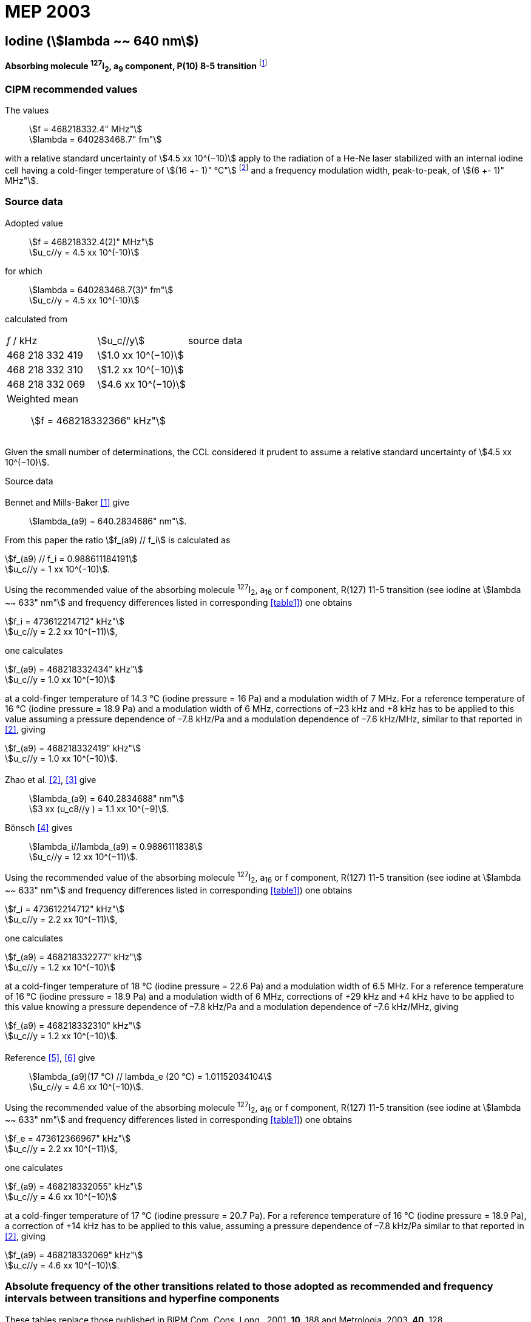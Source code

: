 = MEP 2003
:appendix: 2
:partnumber: 1
:edition: 9
:copyright-year: 2019
:language: en
:docnumber: 
:title-en: 
:title-fr: 
:doctype: guide
:parent-document: si-brochure.adoc
:committee-acronym: CCL-CCTF-WGFS
:committee-en: CCL-CCTF Frequency Standards Working Group
:si-aspect: m_c_deltanu
:docstage: in-force
:confirmed-date:
:revdate:
:docsubstage: 60
:imagesdir: images
:mn-document-class: bipm
:mn-output-extensions: xml,html,pdf,rxl
:local-cache-only:
:data-uri-image:

== Iodine (stem:[lambda ~~ 640 nm])

*Absorbing molecule ^127^I~2~, a~9~ component, P(10) 8-5 transition* footnote:[All transitions in I~2~ refer to the B^3^Π 0~u~^\+^ – X^1^ Σ~g~^+^ system.]

=== CIPM recommended values

[align=left]
The values:: stem:[f = 468218332.4" MHz"] +
stem:[lambda = 640283468.7" fm"]

with a relative standard uncertainty of stem:[4.5 xx 10^(−10)] apply to the radiation of a He-Ne laser stabilized with an internal iodine cell having a cold-finger temperature of stem:[(16 +- 1)" °C"] footnote:[For the specification of operating conditions, such as temperature, modulation width and laser power, the symbols ± refer to a tolerance, not an uncertainty.] and a frequency modulation width, peak-to-peak, of stem:[(6 +- 1)" MHz"].


=== Source data

[align=left]
Adopted value:: stem:[f = 468218332.4(2)" MHz"] +
stem:[u_c//y = 4.5 xx 10^(-10)]

[align=left]
for which:: stem:[lambda = 640283468.7(3)" fm"] +
stem:[u_c//y = 4.5 xx 10^(-10)]

calculated from::

[%unnumbered]
|===
| _f_ / kHz | stem:[u_c//y] | source data
| 468 218 332 419 | stem:[1.0 xx 10^(−10)] | <<sec2-1>>
| 468 218 332 310 | stem:[1.2 xx 10^(−10)] | <<sec2-2>>
| 468 218 332 069 | stem:[4.6 xx 10^(−10)] | <<sec2-3>>
3+a| Weighted mean:: stem:[f = 468218332366" kHz"]
|===

Given the small number of determinations, the CCL considered it prudent to assume a relative standard uncertainty of stem:[4.5 xx 10^(−10)].

Source data

[[sec2-1]]
==== {blank}

Bennet and Mills-Baker <<bennett1984>> give:: stem:[lambda_(a9) = 640.2834686" nm"].

From this paper the ratio stem:[f_(a9) // f_i] is calculated as

[align=left]
stem:[f_(a9) // f_i = 0.988611184191] +
stem:[u_c//y = 1 xx 10^(−10)].

Using the recommended value of the absorbing molecule ^127^I~2~, a~16~ or f component, R(127) 11-5 transition (see iodine at stem:[lambda ~~ 633" nm"] and frequency differences listed in corresponding <<table1>>) one obtains

[align=left]
stem:[f_i = 473612214712" kHz"] +
stem:[u_c//y = 2.2 xx 10^(−11)],

one calculates

[align=left]
stem:[f_(a9) = 468218332434" kHz"] +
stem:[u_c//y = 1.0 xx 10^(−10)]

at a cold-finger temperature of 14.3 °C (iodine pressure = 16 Pa) and a modulation width of 7 MHz. For a reference temperature of 16 °C (iodine pressure = 18.9 Pa) and a modulation width of 6 MHz, corrections of –23 kHz and +8 kHz has to be applied to this value assuming a pressure dependence of –7.8 kHz/Pa and a modulation dependence of –7.6 kHz/MHz, similar to that reported in <<zhao2>>, giving

[align=left]
stem:[f_(a9) = 468218332419" kHz"] +
stem:[u_c//y = 1.0 xx 10^(−10)].

[[sec2-2]]
==== {blank}

[align=left]
Zhao et al. <<zhao2>>, <<ccdm92-10a>> give:: stem:[lambda_(a9) = 640.2834688" nm"] +
stem:[3 xx (u_c8//y ) = 1.1 xx 10^(−9)].

[align=left]
Bönsch <<bonsch>> gives:: stem:[lambda_i//lambda_(a9) = 0.9886111838] +
stem:[u_c//y = 12 xx 10^(−11)].

Using the recommended value of the absorbing molecule ^127^I~2~, a~16~ or f component, R(127) 11-5 transition (see iodine at stem:[lambda ~~ 633" nm"] and frequency differences listed in corresponding <<table1>>) one obtains

[align=left]
stem:[f_i = 473612214712" kHz"] +
stem:[u_c//y = 2.2 xx 10^(−11)],

one calculates

[align=left]
stem:[f_(a9) = 468218332277" kHz"] +
stem:[u_c//y = 1.2 xx 10^(−10)]

at a cold-finger temperature of 18 °C (iodine pressure = 22.6 Pa) and a modulation width of 6.5 MHz. For a reference temperature of 16 °C (iodine pressure = 18.9 Pa) and a modulation width of 6 MHz, corrections of +29 kHz and +4 kHz have to be applied to this value knowing a pressure dependence of –7.8 kHz/Pa and a modulation dependence of –7.6 kHz/MHz, giving

[align=left]
stem:[f_(a9) = 468218332310" kHz"] +
stem:[u_c//y = 1.2 xx 10^(−10)].

[[sec2-3]]
==== {blank}

[align=left]
Reference <<ccdm92-20a>>, <<ccgm92-6a>> give:: stem:[lambda_(a9)(17 °C) // lambda_e (20 °C) = 1.01152034104] +
stem:[u_c//y = 4.6 xx 10^(−10)].

Using the recommended value of the absorbing molecule ^127^I~2~, a~16~ or f component, R(127) 11-5 transition (see iodine at stem:[lambda ~~ 633" nm"] and frequency differences listed in corresponding <<table1>>) one obtains

[align=left]
stem:[f_e = 473612366967" kHz"] +
stem:[u_c//y = 2.2 xx 10^(−11)],

one calculates

[align=left]
stem:[f_(a9) = 468218332055" kHz"] +
stem:[u_c//y = 4.6 xx 10^(−10)]

at a cold-finger temperature of 17 °C (iodine pressure = 20.7 Pa). For a reference temperature of 16 °C (iodine pressure = 18.9 Pa), a correction of +14 kHz has to be applied to this value, assuming a pressure dependence of –7.8 kHz/Pa similar to that reported in <<zhao2>>, giving 

[align=left]
stem:[f_(a9) = 468218332069" kHz"] +
stem:[u_c//y = 4.6 xx 10^(−10)].

=== Absolute frequency of the other transitions related to those adopted as recommended and frequency intervals between transitions and hyperfine components

These tables replace those published in BIPM Com. Cons. Long., 2001, *10*, 188 and Metrologia, 2003, *40*, 128.

The notation for the transitions and the components is that used in the source references. The values adopted for the frequency intervals are the weighted means of the values given in the references.

For the uncertainties, account has been taken of:

* the uncertainties given by the authors;
* the spread in the different determinations of a single component;
* the effect of any perturbing components;
* the difference between the calculated and the measured values.

In the tables, uc represents the estimated combined standard uncertainty (stem:[1 sigma] ).

All transitions in molecular iodine refer to the B-X system.


[[table1]]
|===
6+^.^| stem:[lambda ~~ 640" nm"] ^127^I~2~ P(10) 8-5
| stem:[a_n] | stem:[[f (a_n) – f (a_9)\]//"MHz"] | stem:[u_c//"MHz"] | stem:[a_n] | stem:[[f (a_n) – f (a_9)\]//"MHz"] | stem:[u_c//"MHz"]

| stem:[a_1] | –495.4 | 0.4 | stem:[a_9] | 0 | -
| stem:[a_2] | –241.5 | 0.7 | stem:[a_(10)] | 77.84 | 0.03
| stem:[a_3] | –233.0 | 0.4 | stem:[a_(11)] | 186.22 | 0.07
| stem:[a_4] | –177.8 | 1.3 | stem:[a_(12)] | 199.51 | 0.07
| stem:[a_5] | –175.2 | 0.6 | stem:[a_(13)] | 256.6 | 0.2
| stem:[a_6] | –130.8 | 0.1 | stem:[a_(14)] | 272.75 | 0.07
| stem:[a_7] | –82.45 | 0.03 | stem:[a_(15)] | 374.0 | 0.2
| stem:[a_8] | –61.85 | 0.14 | | |
6+a| Frequency referenced to::
stem:[a_9], P(10) 8-5, ^127^I~2~: stem:[f = 468218332.4" MHz"] <<ci2002>>
|===
Ref. <<glaser1987>>, <<bertinetto>>, <<bennett1978>>, <<kegung>>, <<zhao1983>>, <<zhao1985>>, <<glaser1985>>, <<zhao1987>>


[[table2]]
|===
3+^.^| stem:[lambda ~~ 640" nm"] ^127^I~2~ R(16) 8-5
| stem:[b_n] | stem:[[f (b_n) – f (a_9)\]//"MHz"] | stem:[u_c//"MHz"]

| stem:[b_1] | 62.834 | 0.01
| stem:[b_2] | 329.8 | 0.2
| stem:[b_3] | 335.99 | 0.02
3+a| Frequency referenced to:: stem:[a_9], P(10) 8-5, ^127^I~2~: stem:[f = 468218332.4" MHz"] <<ci2002>>
|===
Ref. <<glaser1987>>, <<bertinetto>>, <<bennett1978>>, <<kegung>>, <<zhao1983>>, <<zhao1985>>, <<glaser1985>>, <<zhao1987>>


[bibliography]
=== References

* [[[bennett1984,1]]], Bennett S. J., Mills-Baker P., Iodine Stabilized 640 nm Helium-Neon laser, _Opt. Commun._,1984, *51*, 322-324.

* [[[zhao2,2]]], Zhao K. G., Blabla J., Helmcke J., ^127^I~2~-Stabilized ^3^He-^22^Ne Laser at 640 nm Wavelength, _IEEE Trans. Instrum. Meas._, 1985, *IM-34*, 252-256.

* [[[ccdm92-10a,3]]], CCDM/92-10a, NIM, Research findings in realizing the definition of the metre measurement/intercomparison of frequency (wavelength) and geometrical standard of length.

* [[[bonsch,4]]], Bönsch G., Simultaneous Wavelength Comparison of Iodine-Stabilized Lasers at 515 nm, 633 nm, and 640 nm, _IEEE Trans. Instrum. Meas._, 1985, *IM-34*, 248-251.

* [[[ccdm92-20a,5]]], CCDM/92-20a, BIPM, Reply to the Questionnaire for the CCDM.

* [[[ccgm92-6a,6]]], CCDM/92-6a, IMGC, Reply to questionnaire CCDM/92-1, 5 June 1992.

* [[[ci2002,7]]], Recommendation CCL3 (_BIPM Com. Cons. Long._, 10th Meeting, 2001) adopted by the Comité International des Poids et Mesures at its 91th Meeting as Recommendation 1 (CI-2002).

* [[[glaser1987,8]]], Gläser M., Hyperfine Components of Iodine for Optical Frequency Standards _PTB-Bericht_, 1987, *PTB-Opt-25*.

* [[[bertinetto,9]]], Bertinetto F., Cordiale P., Fontana S., Picotto G. B., Recent Progresses in He-Ne Lasers Stabilized to ^127^I~2~, _IEEE Trans. Instrum. Meas._, 1985, *IM-34*, 256-261.

* [[[bennett1978,10]]], Bennett S. J., Cérez P., Hyperfine Structure in Iodine at the 612-nm and 640-nm Helium-Neon Laser Wavelengths, _Opt. Commun._, 1978, *25*, 343-347.

* [[[kegung,11]]], Kegung D., Xu J., Li C.-Y., Liu H.-T., Hyperfine Structure in Iodine Observed at the 612 nm and 640 nm ^3^He-^22^Ne Laser Wavelengths, _Acta Metrologica Sinica_, 1982, *3*, 322-323.

* [[[zhao1983,12]]], Zhao K., Li H., Hyperfine structure of iodine at 640 nm ^3^He-^22^Ne laser wavelength and identification, _Acta Metrologica Sinica_, 1983, *3*, 673-677.

* [[[zhao1985,13]]], Zhao K.-G., Li H., Analysis and Calculation of Hyperfine Lines of Iodine Molecule, _Acta Metrologica Sinica_, 1985, *6*, 83-88.0-2c.

* [[[glaser1985,14]]], Gläser M., Identification of Hyperfine Structure Components of the Iodine Molecule at 640 nm Wavelength, _Opt. Commun._, 1985, *54*, 335-342.

* [[[zhao1987,15]]], Zhao K.-G., Li C.-Y., Li H., Xu J., Way H., Investigations of ^127^I~2~-Stabilized He - Ne Laser at 640 nm, _Acta Metrologica Sinica_, 1987, *8*, 88-95.